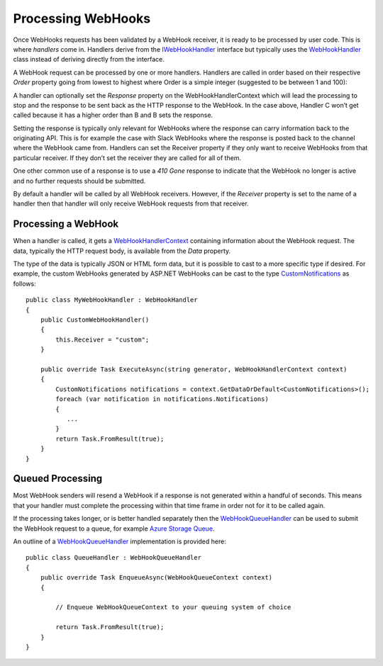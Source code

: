 Processing WebHooks
===================

Once WebHooks requests has been validated by a WebHook receiver, it is 
ready to be processed by user code. This is where *handlers* come in. 
Handlers derive from the `IWebHookHandler 
<https://github.com/aspnet/WebHooks/blob/master/src/Microsoft.AspNet.Web 
Hooks.Receivers/WebHooks/WebHookHandler.cs>`_ interface but typically 
uses the `WebHookHandler 
<https://github.com/aspnet/WebHooks/blob/master/src/Microsoft.AspNet.Web 
Hooks.Receivers/WebHooks/WebHookHandler.cs>`_ class instead of deriving 
directly from the interface. 

A WebHook request can be processed by one or more handlers. Handlers are 
called in order based on their respective *Order* property going from 
lowest to highest where Order is a simple integer (suggested to be 
between 1 and 100): 

.. image:: _static/Handlers.png
  
A handler can optionally set the *Response* property on the 
WebHookHandlerContext which will lead the processing to stop and the 
response to be sent back as the HTTP response to the WebHook. In the case 
above, Handler C won’t get called because it has a higher order than B 
and B sets the response. 

Setting the response is typically only relevant for 
WebHooks where the response can carry information back to the 
originating API. This is for example the case with Slack WebHooks where 
the response is posted back to the channel where the WebHook came from. 
Handlers can set the Receiver property if they only want to receive 
WebHooks from that particular receiver. If they don’t set the receiver 
they are called for all of them. 

One other common use of a response is to use a *410 Gone* response to 
indicate that the WebHook no longer is active and no further requests 
should be submitted. 

By default a handler will be called by all WebHook receivers. However, 
if the *Receiver* property is set to the name of a handler then that 
handler will only receive WebHook requests from that receiver.

Processing a WebHook
--------------------

When a handler is called, it gets a `WebHookHandlerContext 
<https://github.com/aspnet/WebHooks/blob/master/src/Microsoft.AspNet.Web 
Hooks.Receivers/WebHooks/WebHookHandlerContext.cs>`_ containing 
information about the WebHook request. The data, typically the HTTP 
request body, is available from the *Data* property. 

The type of the data is typically JSON or HTML form data, but it is 
possible to cast to a more specific type if desired. For example, the 
custom WebHooks generated by ASP.NET WebHooks can be cast to the type 
`CustomNotifications 
<https://github.com/aspnet/WebHooks/blob/master/src/Microsoft.AspNet.Web 
Hooks.Receivers.Custom/WebHooks/CustomNotifications.cs>`_ as follows:: 

    public class MyWebHookHandler : WebHookHandler
    {
        public CustomWebHookHandler()
        {
            this.Receiver = "custom";
        }

        public override Task ExecuteAsync(string generator, WebHookHandlerContext context)
        {
            CustomNotifications notifications = context.GetDataOrDefault<CustomNotifications>();
            foreach (var notification in notifications.Notifications)
            {
               ...
            }
            return Task.FromResult(true);
        }
    }

Queued Processing
-----------------

Most WebHook senders will resend a WebHook if a response is not 
generated within a handful of seconds. This means that your handler must 
complete the processing within that time frame in order not for it to be 
called again. 

If the processing takes longer, or is better handled separately then the 
`WebHookQueueHandler 
<https://github.com/aspnet/WebHooks/blob/master/src/Microsoft.AspNet.WebHooks.Receivers/WebHooks/WebHookQueueHandler.cs>`_ can be used to submit 
the WebHook request to a queue, for example `Azure Storage Queue <https://msdn.microsoft.com/en-us/library/azure/dd179353.aspx>`_. 

An outline of a WebHookQueueHandler_ implementation is provided here::

    public class QueueHandler : WebHookQueueHandler
    {
        public override Task EnqueueAsync(WebHookQueueContext context)
        {
        
            // Enqueue WebHookQueueContext to your queuing system of choice
        
            return Task.FromResult(true);
        }
    }
